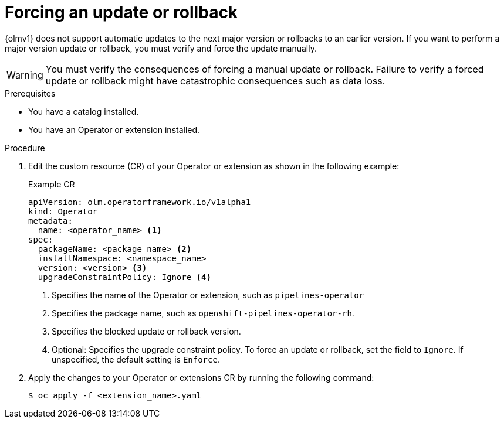 // Module included in the following assemblies:
//
// * operators/olm_v1/olmv1-installing-an-operator-from-a-catalog.adoc

:_mod-docs-content-type: PROCEDURE

[id="olmv1-forcing-an-update-or-rollback_{context}"]
= Forcing an update or rollback

{olmv1} does not support automatic updates to the next major version or rollbacks to an earlier version. If you want to perform a major version update or rollback, you must verify and force the update manually.

[WARNING]
====
You must verify the consequences of forcing a manual update or rollback. Failure to verify a forced update or rollback might have catastrophic consequences such as data loss.
====

.Prerequisites

* You have a catalog installed.
* You have an Operator or extension installed.

.Procedure

. Edit the custom resource (CR) of your Operator or extension as shown in the following example:
+
.Example CR
[source,yaml]
----
apiVersion: olm.operatorframework.io/v1alpha1
kind: Operator
metadata:
  name: <operator_name> <1>
spec:
  packageName: <package_name> <2>
  installNamespace: <namespace_name>
  version: <version> <3>
  upgradeConstraintPolicy: Ignore <4>
----
<1> Specifies the name of the Operator or extension, such as `pipelines-operator`
<2> Specifies the package name, such as `openshift-pipelines-operator-rh`.
<3> Specifies the blocked update or rollback version.
<4> Optional: Specifies the upgrade constraint policy. To force an update or rollback, set the field to `Ignore`. If unspecified, the default setting is `Enforce`.

. Apply the changes to your Operator or extensions CR by running the following command:
+
[source,terminal]
----
$ oc apply -f <extension_name>.yaml
----
